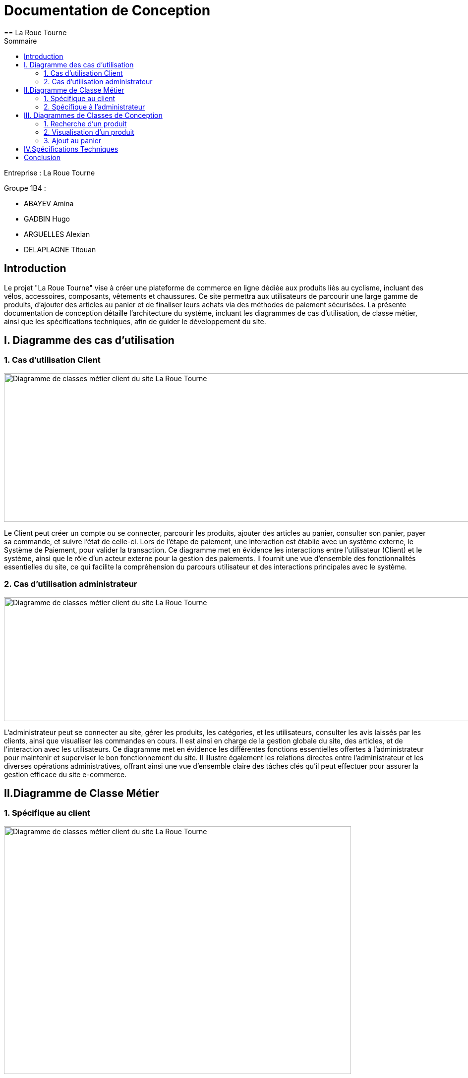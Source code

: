 = Documentation de Conception
== La Roue Tourne
:toc:
:toc-title: Sommaire


Entreprise : La Roue Tourne

Groupe 1B4 : 

- ABAYEV Amina
- GADBIN Hugo
- ARGUELLES Alexian
- DELAPLAGNE Titouan





== Introduction
[.text-justify]
Le projet "La Roue Tourne" vise à créer une plateforme de commerce en ligne dédiée aux produits liés au cyclisme, incluant des vélos, accessoires, composants, vêtements et chaussures. Ce site permettra aux utilisateurs de parcourir une large gamme de produits, d'ajouter des articles au panier et de finaliser leurs achats via des méthodes de paiement sécurisées. La présente documentation de conception détaille l'architecture du système, incluant les diagrammes de cas d’utilisation, de classe métier, ainsi que les spécifications techniques, afin de guider le développement du site.


== I. Diagramme des cas d'utilisation

=== 1. Cas d'utilisation Client
image::../image/useClient.png[Diagramme de classes métier client du site La Roue Tourne, width=950, height=300]


[.text-justify]
Le Client peut créer un compte ou se connecter, parcourir les produits, ajouter des articles au panier, consulter son panier, payer sa commande, et suivre l'état de celle-ci. Lors de l’étape de paiement, une interaction est établie avec un système externe, le Système de Paiement, pour valider la transaction. Ce diagramme met en évidence les interactions entre l’utilisateur (Client) et le système, ainsi que le rôle d’un acteur externe pour la gestion des paiements. Il fournit une vue d'ensemble des fonctionnalités essentielles du site, ce qui facilite la compréhension du parcours utilisateur et des interactions principales avec le système.

=== 2. Cas d'utilisation administrateur
image::../image/useAdm.png[Diagramme de classes métier client du site La Roue Tourne, width=950, height=250]


[.text-justify]
L'administrateur peut se connecter au site, gérer les produits, les catégories, et les utilisateurs, consulter les avis laissés par les clients, ainsi que visualiser les commandes en cours. Il est ainsi en charge de la gestion globale du site, des articles, et de l'interaction avec les utilisateurs. Ce diagramme met en évidence les différentes fonctions essentielles offertes à l'administrateur pour maintenir et superviser le bon fonctionnement du site. Il illustre également les relations directes entre l’administrateur et les diverses opérations administratives, offrant ainsi une vue d'ensemble claire des tâches clés qu'il peut effectuer pour assurer la gestion efficace du site e-commerce.

== II.Diagramme de Classe Métier

=== 1. Spécifique au client
image::../image/DiagclassADm.png[Diagramme de classes métier client du site La Roue Tourne, width=700, height=500]


[.text-justify]
Un Client possède un Panier qui peut contenir un ou plusieurs Produits. Chaque produit appartient à une CategorieProduit, qui peut être une catégorie spécifique telle que Velo, Accessoire, Composant, Vetement ou Chaussure. Le client peut également laisser des Avis sur les produits qu'il a achetés et effectuer un Paiement pour ses commandes.

=== 2. Spécifique à l'administrateur
image::../image/diagClassClient.png[Diagramme de classes métier administrateur du site La Roue Tourne, width=700, height=500]


[.text-justify]
L'administrateur peut se connecter pour accéder aux fonctionnalités du site. Il peut ensuite gérer les produits, gérer les catégories, et gérer les utilisateurs. L'administrateur a également la possibilité de consulter les avis laissés par les clients et de visualiser les commandes. Ce diagramme met en évidence les tâches essentielles que l'administrateur peut réaliser pour gérer efficacement le site.


== III. Diagrammes de Classes de Conception

=== 1. Recherche d’un produit

=== 2. Visualisation d’un produit

=== 3. Ajout au panier

== IV.Spécifications Techniques

== Conclusion
